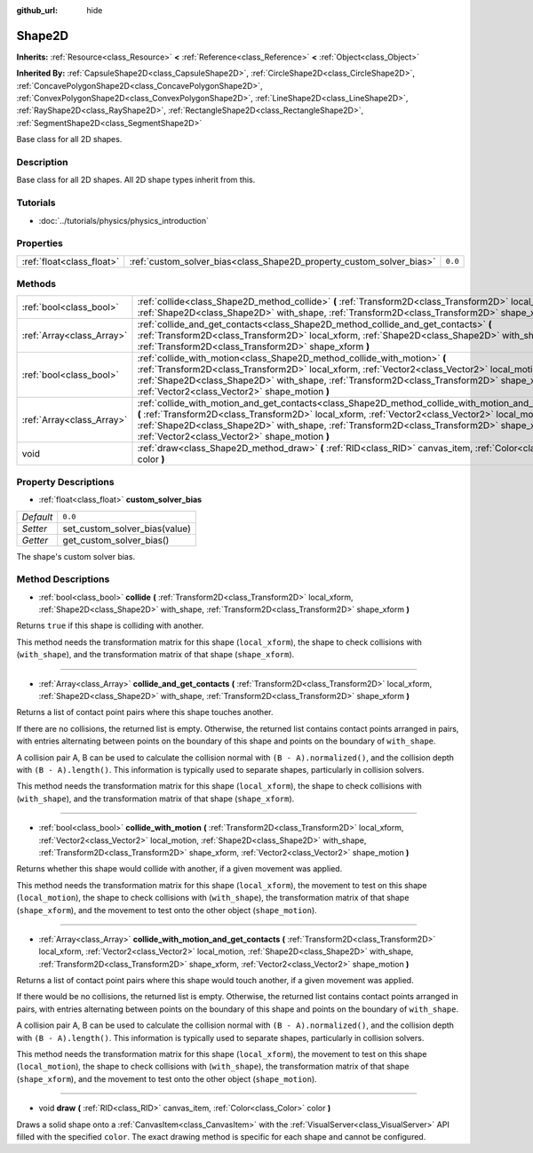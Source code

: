 :github_url: hide

.. Generated automatically by RebelEngine/tools/scripts/rst_from_xml.py.. DO NOT EDIT THIS FILE, but the Shape2D.xml source instead.
.. The source is found in docs or modules/<name>/docs.

.. _class_Shape2D:

Shape2D
=======

**Inherits:** :ref:`Resource<class_Resource>` **<** :ref:`Reference<class_Reference>` **<** :ref:`Object<class_Object>`

**Inherited By:** :ref:`CapsuleShape2D<class_CapsuleShape2D>`, :ref:`CircleShape2D<class_CircleShape2D>`, :ref:`ConcavePolygonShape2D<class_ConcavePolygonShape2D>`, :ref:`ConvexPolygonShape2D<class_ConvexPolygonShape2D>`, :ref:`LineShape2D<class_LineShape2D>`, :ref:`RayShape2D<class_RayShape2D>`, :ref:`RectangleShape2D<class_RectangleShape2D>`, :ref:`SegmentShape2D<class_SegmentShape2D>`

Base class for all 2D shapes.

Description
-----------

Base class for all 2D shapes. All 2D shape types inherit from this.

Tutorials
---------

- :doc:`../tutorials/physics/physics_introduction`

Properties
----------

+---------------------------+----------------------------------------------------------------------+---------+
| :ref:`float<class_float>` | :ref:`custom_solver_bias<class_Shape2D_property_custom_solver_bias>` | ``0.0`` |
+---------------------------+----------------------------------------------------------------------+---------+

Methods
-------

+---------------------------+-----------------------------------------------------------------------------------------------------------------------------------------------------------------------------------------------------------------------------------------------------------------------------------------------------------------------------------------------------------+
| :ref:`bool<class_bool>`   | :ref:`collide<class_Shape2D_method_collide>` **(** :ref:`Transform2D<class_Transform2D>` local_xform, :ref:`Shape2D<class_Shape2D>` with_shape, :ref:`Transform2D<class_Transform2D>` shape_xform **)**                                                                                                                                                   |
+---------------------------+-----------------------------------------------------------------------------------------------------------------------------------------------------------------------------------------------------------------------------------------------------------------------------------------------------------------------------------------------------------+
| :ref:`Array<class_Array>` | :ref:`collide_and_get_contacts<class_Shape2D_method_collide_and_get_contacts>` **(** :ref:`Transform2D<class_Transform2D>` local_xform, :ref:`Shape2D<class_Shape2D>` with_shape, :ref:`Transform2D<class_Transform2D>` shape_xform **)**                                                                                                                 |
+---------------------------+-----------------------------------------------------------------------------------------------------------------------------------------------------------------------------------------------------------------------------------------------------------------------------------------------------------------------------------------------------------+
| :ref:`bool<class_bool>`   | :ref:`collide_with_motion<class_Shape2D_method_collide_with_motion>` **(** :ref:`Transform2D<class_Transform2D>` local_xform, :ref:`Vector2<class_Vector2>` local_motion, :ref:`Shape2D<class_Shape2D>` with_shape, :ref:`Transform2D<class_Transform2D>` shape_xform, :ref:`Vector2<class_Vector2>` shape_motion **)**                                   |
+---------------------------+-----------------------------------------------------------------------------------------------------------------------------------------------------------------------------------------------------------------------------------------------------------------------------------------------------------------------------------------------------------+
| :ref:`Array<class_Array>` | :ref:`collide_with_motion_and_get_contacts<class_Shape2D_method_collide_with_motion_and_get_contacts>` **(** :ref:`Transform2D<class_Transform2D>` local_xform, :ref:`Vector2<class_Vector2>` local_motion, :ref:`Shape2D<class_Shape2D>` with_shape, :ref:`Transform2D<class_Transform2D>` shape_xform, :ref:`Vector2<class_Vector2>` shape_motion **)** |
+---------------------------+-----------------------------------------------------------------------------------------------------------------------------------------------------------------------------------------------------------------------------------------------------------------------------------------------------------------------------------------------------------+
| void                      | :ref:`draw<class_Shape2D_method_draw>` **(** :ref:`RID<class_RID>` canvas_item, :ref:`Color<class_Color>` color **)**                                                                                                                                                                                                                                     |
+---------------------------+-----------------------------------------------------------------------------------------------------------------------------------------------------------------------------------------------------------------------------------------------------------------------------------------------------------------------------------------------------------+

Property Descriptions
---------------------

.. _class_Shape2D_property_custom_solver_bias:

- :ref:`float<class_float>` **custom_solver_bias**

+-----------+-------------------------------+
| *Default* | ``0.0``                       |
+-----------+-------------------------------+
| *Setter*  | set_custom_solver_bias(value) |
+-----------+-------------------------------+
| *Getter*  | get_custom_solver_bias()      |
+-----------+-------------------------------+

The shape's custom solver bias.

Method Descriptions
-------------------

.. _class_Shape2D_method_collide:

- :ref:`bool<class_bool>` **collide** **(** :ref:`Transform2D<class_Transform2D>` local_xform, :ref:`Shape2D<class_Shape2D>` with_shape, :ref:`Transform2D<class_Transform2D>` shape_xform **)**

Returns ``true`` if this shape is colliding with another.

This method needs the transformation matrix for this shape (``local_xform``), the shape to check collisions with (``with_shape``), and the transformation matrix of that shape (``shape_xform``).

----

.. _class_Shape2D_method_collide_and_get_contacts:

- :ref:`Array<class_Array>` **collide_and_get_contacts** **(** :ref:`Transform2D<class_Transform2D>` local_xform, :ref:`Shape2D<class_Shape2D>` with_shape, :ref:`Transform2D<class_Transform2D>` shape_xform **)**

Returns a list of contact point pairs where this shape touches another.

If there are no collisions, the returned list is empty. Otherwise, the returned list contains contact points arranged in pairs, with entries alternating between points on the boundary of this shape and points on the boundary of ``with_shape``.

A collision pair A, B can be used to calculate the collision normal with ``(B - A).normalized()``, and the collision depth with ``(B - A).length()``. This information is typically used to separate shapes, particularly in collision solvers.

This method needs the transformation matrix for this shape (``local_xform``), the shape to check collisions with (``with_shape``), and the transformation matrix of that shape (``shape_xform``).

----

.. _class_Shape2D_method_collide_with_motion:

- :ref:`bool<class_bool>` **collide_with_motion** **(** :ref:`Transform2D<class_Transform2D>` local_xform, :ref:`Vector2<class_Vector2>` local_motion, :ref:`Shape2D<class_Shape2D>` with_shape, :ref:`Transform2D<class_Transform2D>` shape_xform, :ref:`Vector2<class_Vector2>` shape_motion **)**

Returns whether this shape would collide with another, if a given movement was applied.

This method needs the transformation matrix for this shape (``local_xform``), the movement to test on this shape (``local_motion``), the shape to check collisions with (``with_shape``), the transformation matrix of that shape (``shape_xform``), and the movement to test onto the other object (``shape_motion``).

----

.. _class_Shape2D_method_collide_with_motion_and_get_contacts:

- :ref:`Array<class_Array>` **collide_with_motion_and_get_contacts** **(** :ref:`Transform2D<class_Transform2D>` local_xform, :ref:`Vector2<class_Vector2>` local_motion, :ref:`Shape2D<class_Shape2D>` with_shape, :ref:`Transform2D<class_Transform2D>` shape_xform, :ref:`Vector2<class_Vector2>` shape_motion **)**

Returns a list of contact point pairs where this shape would touch another, if a given movement was applied.

If there would be no collisions, the returned list is empty. Otherwise, the returned list contains contact points arranged in pairs, with entries alternating between points on the boundary of this shape and points on the boundary of ``with_shape``.

A collision pair A, B can be used to calculate the collision normal with ``(B - A).normalized()``, and the collision depth with ``(B - A).length()``. This information is typically used to separate shapes, particularly in collision solvers.

This method needs the transformation matrix for this shape (``local_xform``), the movement to test on this shape (``local_motion``), the shape to check collisions with (``with_shape``), the transformation matrix of that shape (``shape_xform``), and the movement to test onto the other object (``shape_motion``).

----

.. _class_Shape2D_method_draw:

- void **draw** **(** :ref:`RID<class_RID>` canvas_item, :ref:`Color<class_Color>` color **)**

Draws a solid shape onto a :ref:`CanvasItem<class_CanvasItem>` with the :ref:`VisualServer<class_VisualServer>` API filled with the specified ``color``. The exact drawing method is specific for each shape and cannot be configured.

.. |virtual| replace:: :abbr:`virtual (This method should typically be overridden by the user to have any effect.)`
.. |const| replace:: :abbr:`const (This method has no side effects. It doesn't modify any of the instance's member variables.)`
.. |vararg| replace:: :abbr:`vararg (This method accepts any number of arguments after the ones described here.)`
